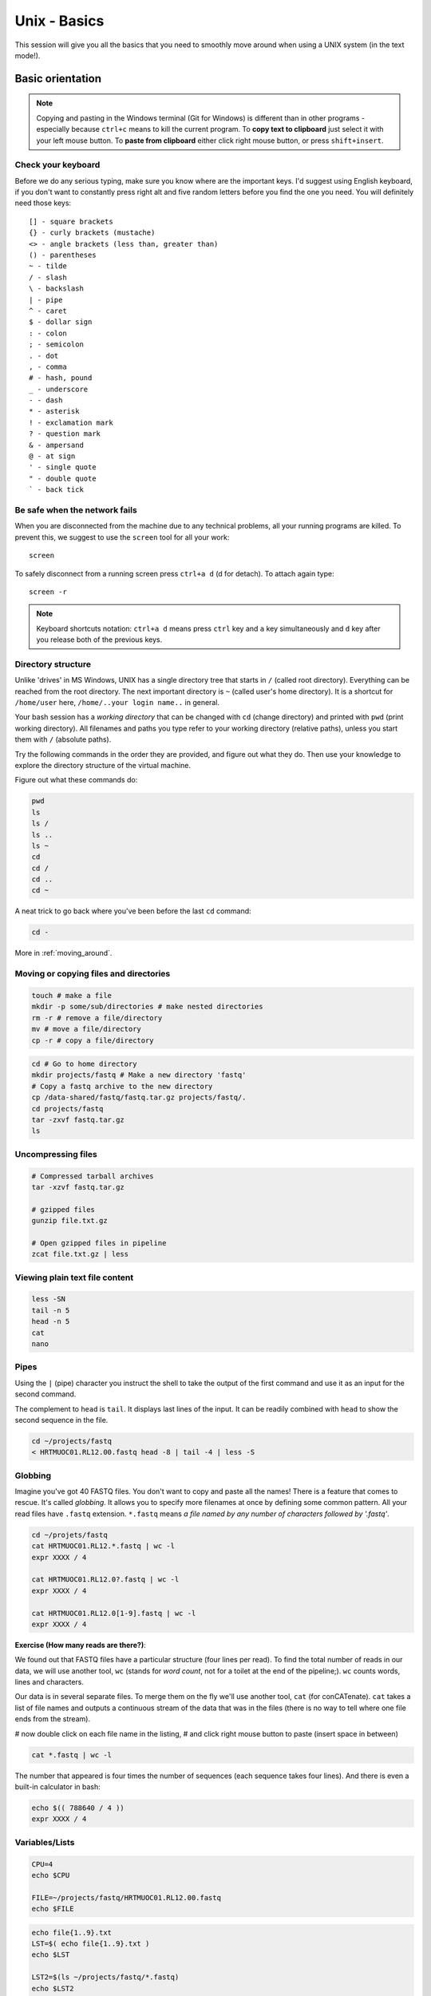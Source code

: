 Unix - Basics
=============

This session will give you all the basics that you need
to smoothly move around when using a UNIX system (in the text mode!).

Basic orientation
-----------------

.. note::

   Copying and pasting in the Windows terminal (Git for Windows) is different
   than in other programs - especially because ``ctrl+c`` means to kill the current
   program. To **copy text to clipboard** just select it with your left mouse button.
   To **paste from clipboard** either click right mouse button, or press ``shift+insert``.

Check your keyboard
^^^^^^^^^^^^^^^^^^^

Before we do any serious typing, make sure you know where are the important keys.
I'd suggest using English keyboard, if you don't want to constantly press right alt
and five random letters before you find the one you need.
You will definitely need those keys::

  [] - square brackets
  {} - curly brackets (mustache)
  <> - angle brackets (less than, greater than)
  () - parentheses
  ~ - tilde
  / - slash
  \ - backslash
  | - pipe
  ^ - caret
  $ - dollar sign
  : - colon
  ; - semicolon
  . - dot
  , - comma
  # - hash, pound
  _ - underscore
  - - dash
  * - asterisk
  ! - exclamation mark
  ? - question mark
  & - ampersand
  @ - at sign
  ' - single quote
  " - double quote
  ` - back tick

Be safe when the network fails
^^^^^^^^^^^^^^^^^^^^^^^^^^^^^^
When you are disconnected from the machine due to any technical problems,
all your running programs are killed. To prevent this, we suggest to use
the ``screen`` tool for all your work::

  screen

To safely disconnect from a running screen press ``ctrl+a d`` (d for detach).
To attach again type::

  screen -r

.. note::

   Keyboard shortcuts notation: ``ctrl+a d`` means press ``ctrl`` key and ``a`` key
   simultaneously and ``d`` key after you release both of the previous keys.

Directory structure
^^^^^^^^^^^^^^^^^^^

Unlike 'drives' in MS Windows, UNIX has a single directory tree
that starts in ``/`` (called root directory). Everything can be reached from the root directory.
The next important directory is ``~`` (called user's home directory). It is
a shortcut for ``/home/user`` here, ``/home/..your login name..`` in general.

.. image:: _static/paths.png

Your bash session has a `working directory` that can be changed with ``cd`` (change directory)
and printed with ``pwd`` (print working directory). All filenames and paths you
type refer to your working directory (relative paths), unless you start them with ``/`` (absolute paths).

Try the following commands in the order they are provided, and figure out what they do.
Then use your knowledge to explore the directory structure of the virtual machine.

Figure out what these commands do:

.. code-block:: bash

    pwd
    ls
    ls /
    ls ..
    ls ~
    cd
    cd /
    cd ..
    cd ~

A neat trick to go back where you've been before the last ``cd`` command:

.. code-block:: bash

  cd -

More in :ref:`moving_around`.

Moving or copying files and directories
^^^^^^^^^^^^^^^^^^^^^^^^^^^^^^^^^^^^^^^

.. code-block:: bash

  touch # make a file
  mkdir -p some/sub/directories # make nested directories
  rm -r # remove a file/directory
  mv # move a file/directory
  cp -r # copy a file/directory

.. code-block:: bash

  cd # Go to home directory
  mkdir projects/fastq # Make a new directory 'fastq'
  # Copy a fastq archive to the new directory
  cp /data-shared/fastq/fastq.tar.gz projects/fastq/.
  cd projects/fastq
  tar -zxvf fastq.tar.gz
  ls

Uncompressing files
^^^^^^^^^^^^^^^^^^^

.. code-block:: bash

  # Compressed tarball archives
  tar -xzvf fastq.tar.gz

  # gzipped files
  gunzip file.txt.gz

  # Open gzipped files in pipeline
  zcat file.txt.gz | less

Viewing plain text file content
^^^^^^^^^^^^^^^^^^^^^^^^^^^^^^^

.. code-block:: bash

  less -SN
  tail -n 5
  head -n 5
  cat
  nano

Pipes
^^^^^

Using the ``|`` (pipe) character you instruct the shell to take the output of the first command
and use it as an input for the second command.

The complement to ``head`` is ``tail``. It displays last lines of the input.
It can be readily combined with ``head`` to show the second sequence in the file.

.. code-block:: bash

    cd ~/projects/fastq
    < HRTMUOC01.RL12.00.fastq head -8 | tail -4 | less -S

Globbing
^^^^^^^^

Imagine you've got 40 FASTQ files. You don't want to copy and paste all
the names! There is a feature that comes to rescue. It's called `globbing`. It allows
you to specify more filenames at once by defining some common pattern. All your
read files have ``.fastq`` extension. ``*.fastq`` means *a file named by any number of
characters followed by '.fastq'*.

.. code-block:: bash

  cd ~/projets/fastq
  cat HRTMUOC01.RL12.*.fastq | wc -l
  expr XXXX / 4

  cat HRTMUOC01.RL12.0?.fastq | wc -l
  expr XXXX / 4

  cat HRTMUOC01.RL12.0[1-9].fastq | wc -l
  expr XXXX / 4

**Exercise (How many reads are there?)**:

We found out that FASTQ files have a particular structure (four lines per read).
To find the total number of reads in our data, we will use another tool, ``wc``
(stands for `word count`, not for a toilet at the end of the pipeline;). ``wc``
counts words, lines and characters.

Our data is in several separate files. To merge them on the fly we'll use another tool,
``cat`` (for conCATenate). ``cat`` takes a list of file names and outputs a continuous
stream of the data that was in the files (there is no way to tell where one file ends
from the stream).

# now double click on each file name in the listing,
# and click right mouse button to paste (insert space in between)

.. code-block:: bash

  cat *.fastq | wc -l

The number that appeared is four times the number of sequences (each sequence takes
four lines). And there is even a built-in calculator in bash:

.. code-block:: bash

  echo $(( 788640 / 4 ))
  expr XXXX / 4

Variables/Lists
^^^^^^^^^^^^^^^

.. code-block:: bash

  CPU=4
  echo $CPU

  FILE=~/projects/fastq/HRTMUOC01.RL12.00.fastq
  echo $FILE

.. code-block:: bash

  echo file{1..9}.txt
  LST=$( echo file{1..9}.txt )
  echo $LST

  LST2=$(ls ~/projects/fastq/*.fastq)
  echo $LST2

Loops
^^^^^

.. code-block:: bash

  LST=$(ls ~/projects/fastq/HRTMUOC01.RL12.*.fastq)

  for I in $LST
  do
    echo $I;
    head -1 $I | wc -c;
  done

Installing software
-------------------

The easiest way to install software is via a package manager (eg. ``apt-get`` for all Debian
variants). When the required software is not in the repositories, or one needs the latest
version, it's necessary to take the more difficult path. The canonical UNIX way is::

  wget -O - ..url.. | tar xvz   # download and unpack the 'tarball' from internet
  cd ..unpacked directory..     # set working directory to the project directory
  ./configure                   # check your system and choose the way to build it
  make                          # convert source code to machine code (compile it)
  sudo make install             # copy the results to your system

.. note::

   Normal users cannot change (and break) the (UNIX) system. There is one special
   user in each system called ``root``, who has the rights to make system wide changes.
   You can either directly log in as root, or use ``sudo`` (super user do) to execute
   one command as ``root``.

   .. image:: _static/sandwich.png
      :align: center

htop
^^^^

Installing software from common repository:

.. code-block:: bash

  sudo apt-get install htop

Bedtools
^^^^^^^^

Install software which is not in the common repository. You just need to find
a source code and compile it:

.. code-block:: bash

  wget https://github.com/arq5x/bedtools2/releases/download/v2.25.0/bedtools-2.25.0.tar.gz
  tar -zxvf bedtools-2.25.0.tar.gz
  cd bedtools2
  make


Another common place where you find a lot of software is `GitHub`. We'll install
``bedtools`` from a GitHub repository:

.. code-block:: bash

  cd ~/sw

  # get the latest bedtools
  git clone https://github.com/arq5x/bedtools2

This creates a `clone` of the online repository in ``bedtools2`` directory.

.. code-block:: bash

   cd bedtools2
   make

Exercise
--------

.. note::

  1. What is the output of this command ``cd ~/ && ls | wc -l``?

    a) The total count of files in subdirectories in home directory
    b) The count of lines in files in home directory
    c) The count of files/directories in home directory
    d) The count of files/directories in current directory

  2. How many directories this command ``mkdir {1999..2001}-{1st,2nd,3rd,4th}-{1..5}`` makes?

    a) 56
    b) 60
    c) 64
    d) 72

  3. When files created using this command ``touch file0{1..9}.txt file{10..30}.txt``, how many files matched by ``ls file?.txt`` and ``ls file*0.txt``

    a) 30 and 0
    b) 0 and 30
    c) 30 and 4
    d) 0 and 3

  4. Which file would match this pattern ``ls *0?0.*``?

    a) file36500.tab
    b) file456030
    c) 5460230.txt
    d) 456000.tab

  5. Where do we get with this command ``cd ~/ && cd ../..``?

    a) two levels below home directory
    b) one level above home directory
    c) to root directory
    d) two levels above root directory

  6. What number does this command ``< file.txt head -10 | tail -n+9 | wc -l`` print? (Assume the file.txt contains a lot of lines)

    a) 0
    b) 1
    c) 2
    d) 3
